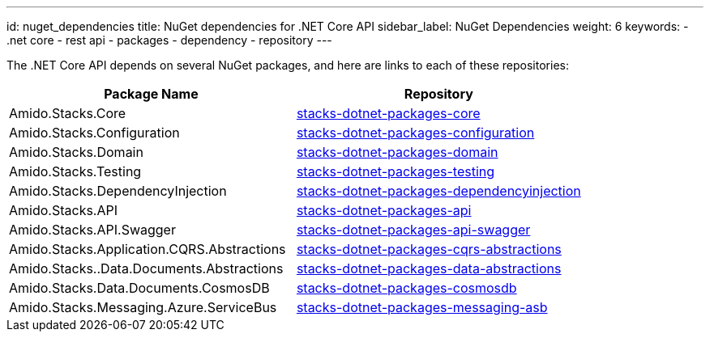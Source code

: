 ---
id: nuget_dependencies
title: NuGet dependencies for .NET Core API
sidebar_label: NuGet Dependencies
weight: 6
keywords:
  - .net core
  - rest api
  - packages
  - dependency
  - repository
---

The .NET Core API depends on several NuGet packages, and here are links to each of these repositories:

|===
| Package Name                               	| Repository
                                                                                                     
| Amido.Stacks.Core                          	| link:https://github.com/Ensono/stacks-dotnet-packages-core[stacks-dotnet-packages-core]
| Amido.Stacks.Configuration                 	| link:https://github.com/Ensono/stacks-dotnet-packages-configuration[stacks-dotnet-packages-configuration]
| Amido.Stacks.Domain                        	| link:https://github.com/Ensono/stacks-dotnet-packages-domain[stacks-dotnet-packages-domain]
| Amido.Stacks.Testing                       	| link:https://github.com/Ensono/stacks-dotnet-packages-testing[stacks-dotnet-packages-testing]
| Amido.Stacks.DependencyInjection           	| link:https://github.com/Ensono/stacks-dotnet-packages-dependencyinjection[stacks-dotnet-packages-dependencyinjection]
| Amido.Stacks.API                           	| link:https://github.com/Ensono/stacks-dotnet-packages-api[stacks-dotnet-packages-api]
| Amido.Stacks.API.Swagger                   	| link:https://github.com/Ensono/stacks-dotnet-packages-api-swagger[stacks-dotnet-packages-api-swagger]
| Amido.Stacks.Application.CQRS.Abstractions 	| link:https://github.com/Ensono/stacks-dotnet-packages-cqrs-abstractions[stacks-dotnet-packages-cqrs-abstractions]
| Amido.Stacks..Data.Documents.Abstractions  	| link:https://github.com/Ensono/stacks-dotnet-packages-data-abstractions[stacks-dotnet-packages-data-abstractions]
| Amido.Stacks.Data.Documents.CosmosDB       	| link:https://github.com/Ensono/stacks-dotnet-packages-cosmosdb[stacks-dotnet-packages-cosmosdb]
| Amido.Stacks.Messaging.Azure.ServiceBus    	| link:https://github.com/Ensono/stacks-dotnet-packages-messaging-asb[stacks-dotnet-packages-messaging-asb]
|===
